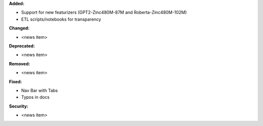 **Added:**

* Support for new featurizers (GPT2-Zinc480M-87M and  Roberta-Zinc480M-102M)
* ETL scripts/notebooks for transparency

**Changed:**

* <news item>

**Deprecated:**

* <news item>

**Removed:**

* <news item>

**Fixed:**

* Nav Bar with Tabs
* Typos in docs

**Security:**

* <news item>
